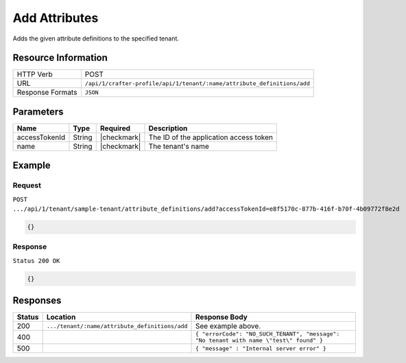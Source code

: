 
.. .. include:: /includes/unicode-checkmark.rst

.. _crafter-profile-api-tenant-attributes-add:

==============
Add Attributes
==============

Adds the given attribute definitions to the specified tenant.

--------------------
Resource Information
--------------------

+----------------------------+-------------------------------------------------------------------------+
|| HTTP Verb                 || POST                                                                   |
+----------------------------+-------------------------------------------------------------------------+
|| URL                       || ``/api/1/crafter-profile/api/1/tenant/:name/attribute_definitions/add``|
+----------------------------+-------------------------------------------------------------------------+
|| Response Formats          || ``JSON``                                                               |
+----------------------------+-------------------------------------------------------------------------+

----------
Parameters
----------

+-------------------------+-------------+---------------+------------------------------------------------------------+
|| Name                   || Type       || Required     || Description                                               |
+=========================+=============+===============+============================================================+
|| accessTokenId          || String     || |checkmark|  || The ID of the application access token                    |
+-------------------------+-------------+---------------+------------------------------------------------------------+
|| name                   || String     || |checkmark|  || The tenant's name                                         |
+-------------------------+-------------+---------------+------------------------------------------------------------+

-------
Example
-------

^^^^^^^
Request
^^^^^^^

``POST .../api/1/tenant/sample-tenant/attribute_definitions/add?accessTokenId=e8f5170c-877b-416f-b70f-4b09772f8e2d``

.. code-block:: json

  {}

^^^^^^^^
Response
^^^^^^^^

``Status 200 OK``

.. code-block:: json

  {}

---------
Responses
---------

+---------+-------------------------------------------------+--------------------------------------------------------------------------------------------------------------------------------------------------------------------+
|| Status || Location                                       || Response Body                                                                                                                                                     |
+=========+=================================================+====================================================================================================================================================================+
|| 200    || ``.../tenant/:name/attribute_definitions/add`` || See example above.                                                                                                                                                |
+---------+-------------------------------------------------+--------------------------------------------------------------------------------------------------------------------------------------------------------------------+
|| 400    ||                                                || ``{ "errorCode": "NO_SUCH_TENANT", "message": "No tenant with name \"test\" found" }``                                                                            |
+---------+-------------------------------------------------+--------------------------------------------------------------------------------------------------------------------------------------------------------------------+
|| 500    ||                                                || ``{ "message" : "Internal server error" }``                                                                                                                       |
+---------+-------------------------------------------------+--------------------------------------------------------------------------------------------------------------------------------------------------------------------+
